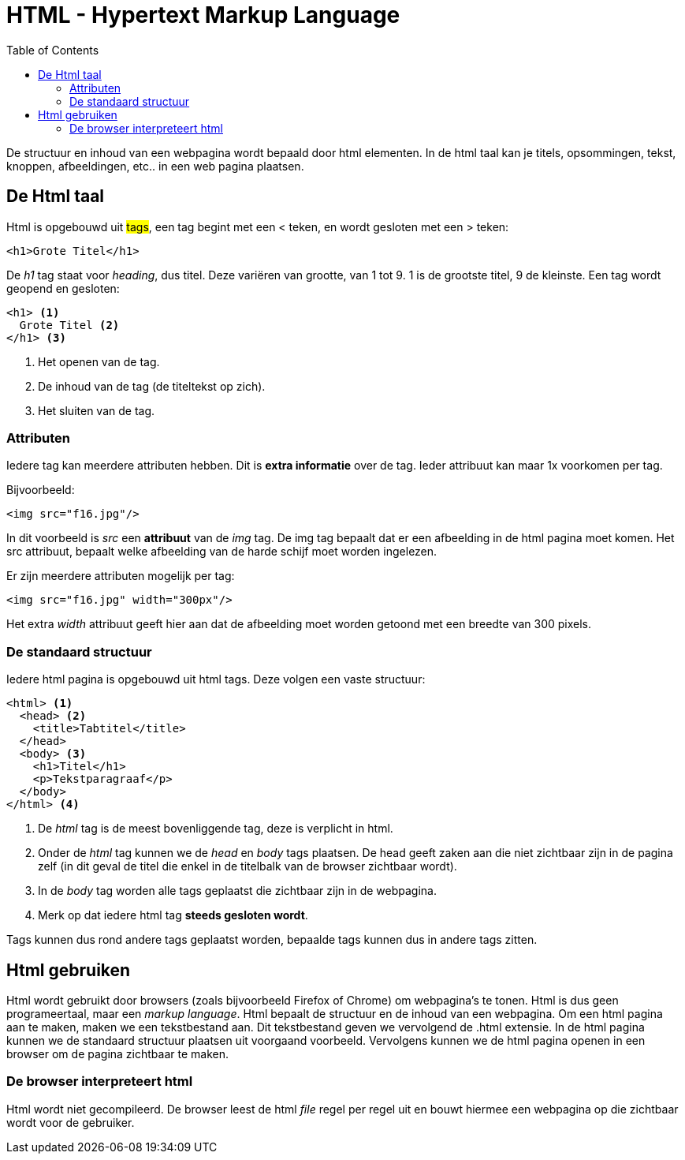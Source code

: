 :lib: pass:quotes[_library_]
:libs: pass:quotes[_libraries_]
:j: Java
:fs: functies
:f: functie
:m: method
:icons: font
:source-highlighter: rouge

:toc: left
:toclevels: 5

= HTML - Hypertext Markup Language

De structuur en inhoud van een webpagina wordt bepaald door html elementen.
In de html taal kan je titels, opsommingen, tekst, knoppen, afbeeldingen, etc.. in een web pagina plaatsen.

== De Html taal

Html is opgebouwd uit #tags#, een tag begint met een < teken, en wordt gesloten met een > teken:

[source, html]
----
<h1>Grote Titel</h1>
----

De _h1_ tag staat voor _heading_, dus titel. Deze variëren van grootte, van 1 tot 9. 1 is de grootste titel, 9 de kleinste.
Een tag wordt geopend en gesloten:
 
[source, html]
----
<h1> <1>
  Grote Titel <2>
</h1> <3>
----
<1> Het openen van de tag.
<2> De inhoud van de tag (de titeltekst op zich).
<3> Het sluiten van de tag.

=== Attributen

Iedere tag kan meerdere attributen hebben. Dit is **extra informatie** over de tag.
Ieder attribuut kan maar 1x voorkomen per tag.

Bijvoorbeeld:

[source, html]
----
<img src="f16.jpg"/>
----

In dit voorbeeld is _src_ een *attribuut* van de _img_ tag.
De img tag bepaalt dat er een afbeelding in de html pagina moet komen. Het src attribuut, bepaalt welke afbeelding van de harde schijf moet worden ingelezen.

Er zijn meerdere attributen mogelijk per tag:

[source, html]
----
<img src="f16.jpg" width="300px"/>
----
Het extra _width_ attribuut geeft hier aan dat de afbeelding moet worden getoond met een breedte van 300 pixels.

=== De standaard structuur

Iedere html pagina is opgebouwd uit html tags.
Deze volgen een vaste structuur:

[source, html]
----
<html> <1>
  <head> <2>
    <title>Tabtitel</title>
  </head>
  <body> <3>
    <h1>Titel</h1>
    <p>Tekstparagraaf</p>
  </body>
</html> <4>
----
<1> De _html_ tag is de meest bovenliggende tag, deze is verplicht in html.
<2> Onder de _html_ tag kunnen we de _head_ en _body_ tags plaatsen. De head geeft zaken aan die niet zichtbaar zijn in de pagina zelf (in dit geval de titel die enkel in de titelbalk van de browser zichtbaar wordt).
<3> In de _body_ tag worden alle tags geplaatst die zichtbaar zijn in de webpagina.
<4> Merk op dat iedere html tag **steeds gesloten wordt**.

Tags kunnen dus rond andere tags geplaatst worden, bepaalde tags kunnen dus in andere tags zitten.


== Html gebruiken

Html wordt gebruikt door browsers (zoals bijvoorbeeld Firefox of Chrome) om webpagina's te tonen. Html is dus geen programeertaal, maar een __markup language__.
Html bepaalt de structuur en de inhoud van een webpagina.
Om een html pagina aan te maken, maken we een tekstbestand aan.
Dit tekstbestand geven we vervolgend de .html extensie.
In de html pagina kunnen we de standaard structuur plaatsen uit voorgaand voorbeeld.
Vervolgens kunnen we de html pagina openen in een browser om de pagina zichtbaar te maken.

=== De browser interpreteert html

Html wordt niet gecompileerd. De browser leest de html _file_ regel per regel uit en bouwt hiermee een webpagina op die zichtbaar wordt voor de gebruiker.


